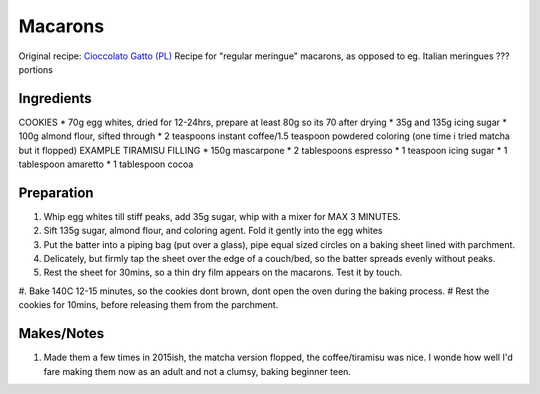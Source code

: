 Macarons
=========================

Original recipe: `Cioccolato Gatto (PL) <https://cioccolatogatto.home.blog/2012/04/15/makaroniki-tiramisu/>`_
Recipe for "regular meringue" macarons, as opposed to eg. Italian meringues
??? portions

Ingredients
-----------
COOKIES
* 70g egg whites, dried for 12-24hrs, prepare at least 80g so its 70 after drying
* 35g and 135g icing sugar
* 100g almond flour, sifted through
* 2 teaspoons instant coffee/1.5 teaspoon powdered coloring (one time i tried matcha but it flopped)
EXAMPLE TIRAMISU FILLING
* 150g mascarpone
* 2 tablespoons espresso
* 1 teaspoon icing sugar
* 1 tablespoon amaretto
* 1 tablespoon cocoa

Preparation
-----------

#. Whip egg whites till stiff peaks, add 35g sugar, whip with a mixer for MAX 3 MINUTES.
#. Sift 135g sugar, almond flour, and coloring agent. Fold it gently into the egg whites
#. Put the batter into a piping bag (put over a glass), pipe equal sized circles on a baking sheet lined with parchment.
#. Delicately, but firmly tap the sheet over the edge of a couch/bed, so the batter spreads evenly without peaks.
#. Rest the sheet for 30mins, so a thin dry film appears on the macarons. Test it by touch.
#. Bake 140C 12-15 minutes, so the cookies dont brown, dont open the oven during the baking process. 
# Rest the cookies for 10mins, before releasing them from the parchment.

Makes/Notes
-----------

#. Made them a few times in 2015ish, the matcha version flopped, the coffee/tiramisu was nice. I wonde how well I'd fare making them now as an adult and not a clumsy, baking beginner teen.

